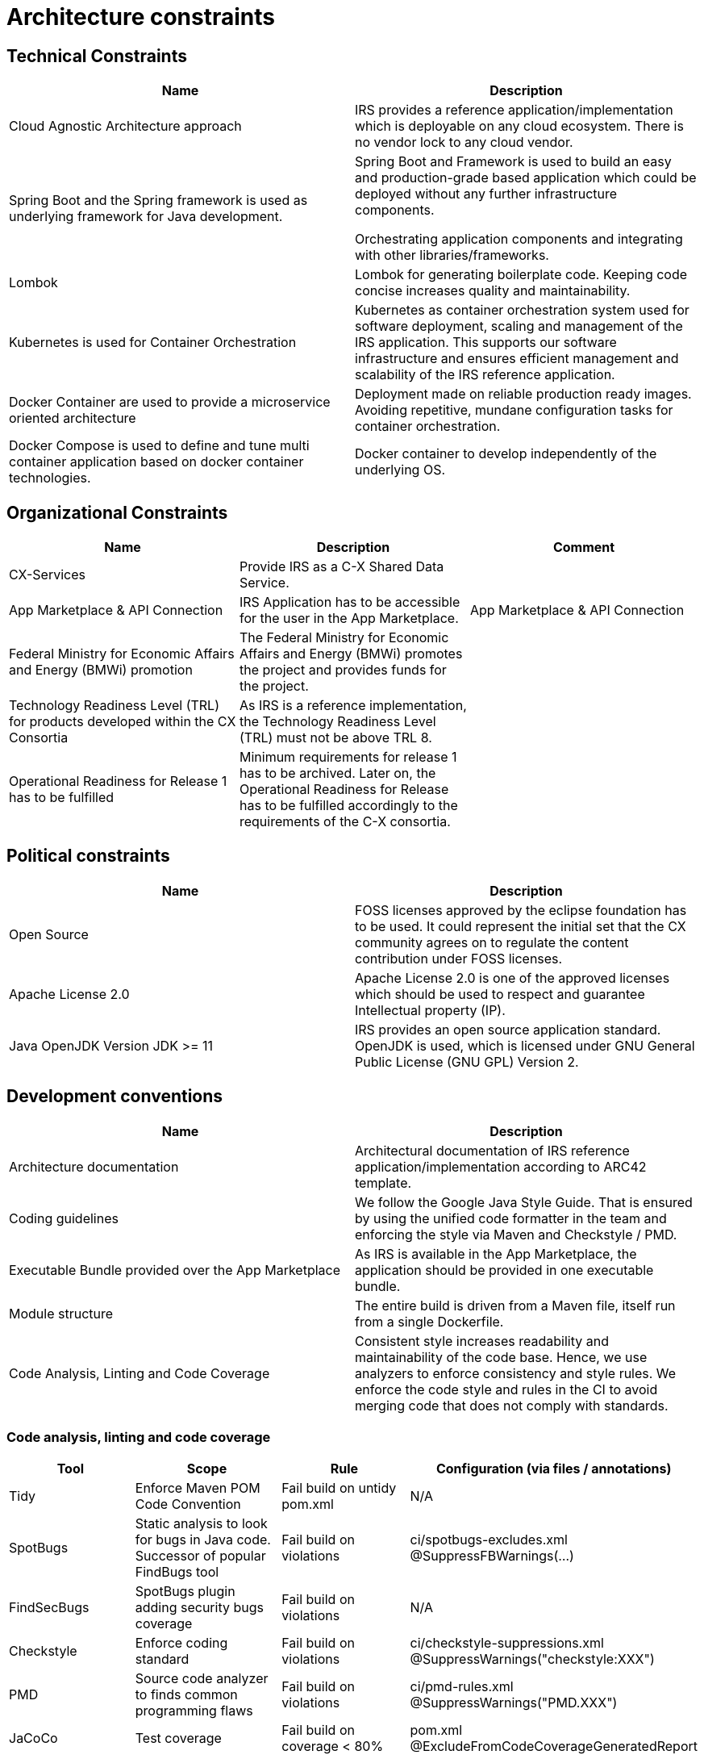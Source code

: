= Architecture constraints

== Technical Constraints

|===
|Name |Description

|Cloud Agnostic Architecture approach
|IRS provides a reference application/implementation which is deployable on any cloud ecosystem. There is no vendor lock to any cloud vendor.

|Spring Boot and the Spring framework is used as underlying framework for Java development.
|Spring Boot and Framework is used to build an easy and production-grade based application which could be deployed without any further infrastructure components.

Orchestrating application components and integrating with other libraries/frameworks.

|Lombok
|Lombok for generating boilerplate code. Keeping code concise increases quality and maintainability.


|Kubernetes is used for Container Orchestration
|Kubernetes as container orchestration system used for software deployment, scaling and management of the IRS application.  This supports our software infrastructure and ensures efficient management and scalability of the IRS reference application.

|Docker Container are used to provide a microservice oriented architecture

|Deployment made on reliable production ready images. Avoiding repetitive, mundane configuration tasks for container orchestration.

|Docker Compose is used to define and tune multi container application based on docker container technologies.
|Docker container to develop independently of the underlying OS.
|===

== Organizational Constraints

|===
|Name |Description |Comment

|CX-Services
|Provide IRS as a C-X Shared Data Service.
|

|App Marketplace & API Connection
|IRS Application has to be accessible for the user in the App Marketplace.
|App Marketplace & API Connection

|Federal Ministry for Economic Affairs and Energy (BMWi) promotion
|The Federal Ministry for Economic Affairs and Energy (BMWi) promotes the project and provides funds for the project.
|

|Technology Readiness Level (TRL) for products developed within the CX Consortia
|As IRS is a reference implementation, the Technology Readiness Level (TRL) must not be above TRL 8.
|

|Operational Readiness for Release 1 has to be fulfilled
|Minimum requirements for release 1 has to be archived. Later on, the Operational Readiness for Release has to be fulfilled accordingly to the requirements of the C-X consortia.
|
|===

== Political constraints

|===
|Name |Description

|Open Source
|FOSS licenses approved by the eclipse foundation has to be used. It could represent the initial set that the CX community agrees on to regulate the content contribution under FOSS licenses.
|Apache License 2.0
|Apache License 2.0 is one of the approved licenses which should be used to respect and guarantee Intellectual property (IP).
|Java OpenJDK Version JDK >= 11
|IRS provides an open source application standard. OpenJDK is used, which is licensed under GNU General Public License (GNU GPL) Version 2.
|===


== Development conventions

|===
|Name |Description

|Architecture documentation
|Architectural documentation of IRS reference application/implementation according to ARC42 template.
|Coding guidelines
|We follow the Google Java Style Guide. That is ensured by using the unified code formatter in the team and enforcing the style via Maven and Checkstyle / PMD.
|Executable Bundle provided over the App Marketplace
|As IRS is available in the App Marketplace, the application should be provided in one executable bundle.
|Module structure
|The entire build is driven from a Maven file, itself run from a single Dockerfile.
|Code Analysis, Linting and Code Coverage
|Consistent style increases readability and maintainability of the code base. Hence, we use analyzers to enforce consistency and style rules. We enforce the code style and rules in the CI to avoid merging code that does not comply with standards.
|We integrate the code coverage tool JaCoCo within our build stage. The tool builds when the test coverage falls below a minimum threshold. >> Code Analysis, Linting and Code Coverage
|===


=== Code analysis, linting and code coverage

|===
|Tool |Scope |Rule |Configuration (via files / annotations)

|Tidy
|Enforce Maven POM Code Convention
|Fail build on untidy pom.xml
|N/A

|SpotBugs
|Static analysis to look for bugs in Java code. Successor of popular FindBugs tool
|Fail build on violations
|ci/spotbugs-excludes.xml
@SuppressFBWarnings(...)

|FindSecBugs
|SpotBugs plugin adding security bugs coverage
|Fail build on violations
|N/A

|Checkstyle
|Enforce coding standard
|Fail build on violations
|ci/checkstyle-suppressions.xml
@SuppressWarnings("checkstyle:XXX")

|PMD
|Source code analyzer to finds common programming flaws
|Fail build on violations
|ci/pmd-rules.xml
@SuppressWarnings("PMD.XXX")

|JaCoCo
|Test coverage
|Fail build on coverage < 80%
|pom.xml
@ExcludeFromCodeCoverageGeneratedReport

|Veracode
a|
- Scan source code for vulnerabilities (SAST)
- Scan dependencies for known vulnerabilities (SCA)
- Check used licenses (FOSS Licenses)
|
|https://web.analysiscenter.veracode.com/

|Dependabot
|Automated dependency updates built into GitHub. Provided pull requests on dependency updates.
|Any dependency update generates a pull request automatically.
|.github/dependabot.yml

|CodeQl
|Discover vulnerabilities across a codebase.
|
|.github/workflows/codeql.yml
|===